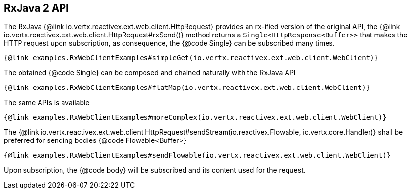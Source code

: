 == RxJava 2 API

The RxJava {@link io.vertx.reactivex.ext.web.client.HttpRequest} provides an rx-ified version of the original API,
the {@link io.vertx.reactivex.ext.web.client.HttpRequest#rxSend()} method returns a `Single<HttpResponse<Buffer>>` that
makes the HTTP request upon subscription, as consequence, the {@code Single} can be subscribed many times.

[source,java]
----
{@link examples.RxWebClientExamples#simpleGet(io.vertx.reactivex.ext.web.client.WebClient)}
----

The obtained {@code Single} can be composed and chained naturally with the RxJava API

[source,java]
----
{@link examples.RxWebClientExamples#flatMap(io.vertx.reactivex.ext.web.client.WebClient)}
----

The same APIs is available

[source,java]
----
{@link examples.RxWebClientExamples#moreComplex(io.vertx.reactivex.ext.web.client.WebClient)}
----

The {@link io.vertx.reactivex.ext.web.client.HttpRequest#sendStream(io.reactivex.Flowable, io.vertx.core.Handler)} shall
be preferred for sending bodies {@code Flowable<Buffer>}

[source,java]
----
{@link examples.RxWebClientExamples#sendFlowable(io.vertx.reactivex.ext.web.client.WebClient)}
----

Upon subscription, the {@code body} will be subscribed and its content used for the request.
